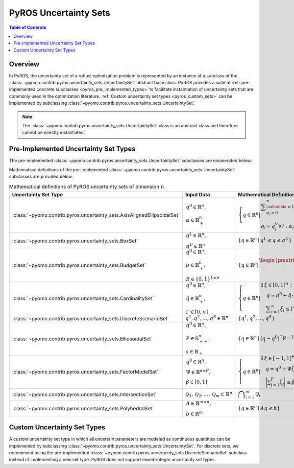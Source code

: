.. _pyros_uncertainty_sets:

======================
PyROS Uncertainty Sets
======================

.. contents:: Table of Contents
   :depth: 1
   :local:


Overview
========
In PyROS, the uncertainty set of a robust optimization problem
is represented by an instance of a subclass of the
:class:`~pyomo.contrib.pyros.uncertainty_sets.UncertaintySet`
abstract base class.
PyROS provides a suite of
:ref:`pre-implemented concrete subclasses <pyros_pre_implemented_types>`
to facilitate instantiation of uncertainty sets
that are commonly used in the optimization literature.
:ref:`Custom uncertainty set types <pyros_custom_sets>`
can be implemented by subclassing
:class:`~pyomo.contrib.pyros.uncertainty_sets.UncertaintySet`.


.. note::
   The :class:`~pyomo.contrib.pyros.uncertainty_sets.UncertaintySet`
   class is an abstract class and therefore cannot be
   directly instantiated.


.. _pyros_pre_implemented_types:

Pre-Implemented Uncertainty Set Types
=====================================
The pre-implemented 
:class:`~pyomo.contrib.pyros.uncertainty_sets.UncertaintySet`
subclasses are enumerated below:

.. autosummary::

   ~pyomo.contrib.pyros.uncertainty_sets.AxisAlignedEllipsoidalSet
   ~pyomo.contrib.pyros.uncertainty_sets.BoxSet
   ~pyomo.contrib.pyros.uncertainty_sets.BudgetSet
   ~pyomo.contrib.pyros.uncertainty_sets.CardinalitySet
   ~pyomo.contrib.pyros.uncertainty_sets.DiscreteScenarioSet
   ~pyomo.contrib.pyros.uncertainty_sets.EllipsoidalSet
   ~pyomo.contrib.pyros.uncertainty_sets.FactorModelSet
   ~pyomo.contrib.pyros.uncertainty_sets.IntersectionSet
   ~pyomo.contrib.pyros.uncertainty_sets.PolyhedralSet


Mathematical definitions of the pre-implemented 
:class:`~pyomo.contrib.pyros.uncertainty_sets.UncertaintySet`
subclasses are provided below.

.. _pyros_uncertainty_sets_math_defs:
  
.. list-table:: Mathematical definitions of PyROS uncertainty sets of dimension :math:`n`.
   :header-rows: 1
   :class: scrollwide-table

   * - Uncertainty Set Type
     - Input Data
     - Mathematical Definition
   * - :class:`~pyomo.contrib.pyros.uncertainty_sets.AxisAlignedEllipsoidalSet`
     - :math:`\begin{array}{l} q^0 \in \mathbb{R}^{n}, \\ \alpha \in \mathbb{R}_{+}^{n} \end{array}`
     - :math:`\left\{ q \in \mathbb{R}^{n} \middle| \begin{array}{l} \displaystyle\sum_{\substack{i = 1: \\ \alpha_{i} > 0}}^{n}  \left(\frac{q_{i} - q_{i}^{0}}{\alpha_{i}}\right)^2 \leq 1 \\ q_{i} = q_{i}^{0} \,\forall\,i : \alpha_{i} = 0 \end{array} \right\}`
   * - :class:`~pyomo.contrib.pyros.uncertainty_sets.BoxSet`
     - :math:`\begin{array}{l} q ^{\text{L}} \in \mathbb{R}^{n}, \\ q^{\text{U}} \in \mathbb{R}^{n} \end{array}`
     - :math:`\{q \in \mathbb{R}^n \mid q^\mathrm{L} \leq q \leq q^\mathrm{U}\}`
   * - :class:`~pyomo.contrib.pyros.uncertainty_sets.BudgetSet`
     - :math:`\begin{array}{l} q^{0} \in \mathbb{R}^{n}, \\ b \in \mathbb{R}_{+}^{L}, \\ B \in \{0, 1\}^{L \times n} \end{array}`
     - :math:`\left\{ q \in \mathbb{R}^{n} \middle| \begin{array}{l} \begin{pmatrix} B \\ -I \end{pmatrix} q \leq \begin{pmatrix}  b + Bq^{0} \\ -q^{0} \end{pmatrix}  \end{array} \right\}`
   * - :class:`~pyomo.contrib.pyros.uncertainty_sets.CardinalitySet`
     - :math:`\begin{array}{l} q^{0} \in \mathbb{R}^{n}, \\ \hat{q} \in \mathbb{R}_{+}^{n}, \\ \Gamma \in [0, n] \end{array}`
     - :math:`\left\{ q \in \mathbb{R}^{n} \middle| \begin{array}{l} \exists\,\xi \in [0, 1]^n\,:\\ \quad \,q = q^{0} + \hat{q} \circ \xi \\ \quad \displaystyle \sum_{i=1}^{n} \xi_{i} \leq \Gamma \end{array} \right\}`
   * - :class:`~pyomo.contrib.pyros.uncertainty_sets.DiscreteScenarioSet`
     - :math:`q^{1}, q^{2},\dots , q^{S} \in \mathbb{R}^{n}`
     - :math:`\{q^{1}, q^{2}, \dots , q^{S}\}`
   * - :class:`~pyomo.contrib.pyros.uncertainty_sets.EllipsoidalSet`
     - :math:`\begin{array}{l} q^0 \in \mathbb{R}^n, \\ P \in \mathbb{S}_{++}^{n}, \\ s \in \mathbb{R}_{+} \end{array}`
     - :math:`\{q \in \mathbb{R}^{n} \mid (q - q^{0})^{\intercal} P^{-1} (q - q^{0}) \leq s\}`
   * - :class:`~pyomo.contrib.pyros.uncertainty_sets.FactorModelSet`
     - :math:`\begin{array}{l} q^{0} \in \mathbb{R}^{n}, \\ \Psi \in \mathbb{R}^{n \times F}, \\ \beta \in [0, 1] \end{array}`
     - :math:`\left\{ q \in \mathbb{R}^{n} \middle| \begin{array}{l} \exists\,\xi \in [-1, 1]^F \,:\\ \quad q = q^{0} + \Psi \xi \\ \quad \displaystyle\bigg| \sum_{j=1}^{F} \xi_{j} \bigg| \leq \beta F \end{array} \right\}`
   * - :class:`~pyomo.contrib.pyros.uncertainty_sets.IntersectionSet`
     - :math:`\mathcal{Q}_{1}, \mathcal{Q}_{2}, \dots , \mathcal{Q}_{m} \subset \mathbb{R}^{n}`
     - :math:`\displaystyle \bigcap_{i=1}^{m} \mathcal{Q}_{i}`
   * - :class:`~pyomo.contrib.pyros.uncertainty_sets.PolyhedralSet`
     - :math:`\begin{array}{l} A \in \mathbb{R}^{m \times n}, \\ b \in \mathbb{R}^{m}\end{array}`
     - :math:`\{q \in \mathbb{R}^{n} \mid A q \leq b\}`


.. _pyros_custom_sets:

Custom Uncertainty Set Types
============================
A custom uncertainty set type
in which all uncertain parameters
are modeled as continuous quantities
can be implemented by subclassing
:class:`~pyomo.contrib.pyros.uncertainty_sets.UncertaintySet`.
For discrete sets, we recommend using the pre-implemented
:class:`~pyomo.contrib.pyros.uncertainty_sets.DiscreteScenarioSet`
subclass instead of implementing a new set type.
PyROS does not support mixed-integer uncertainty set types.
